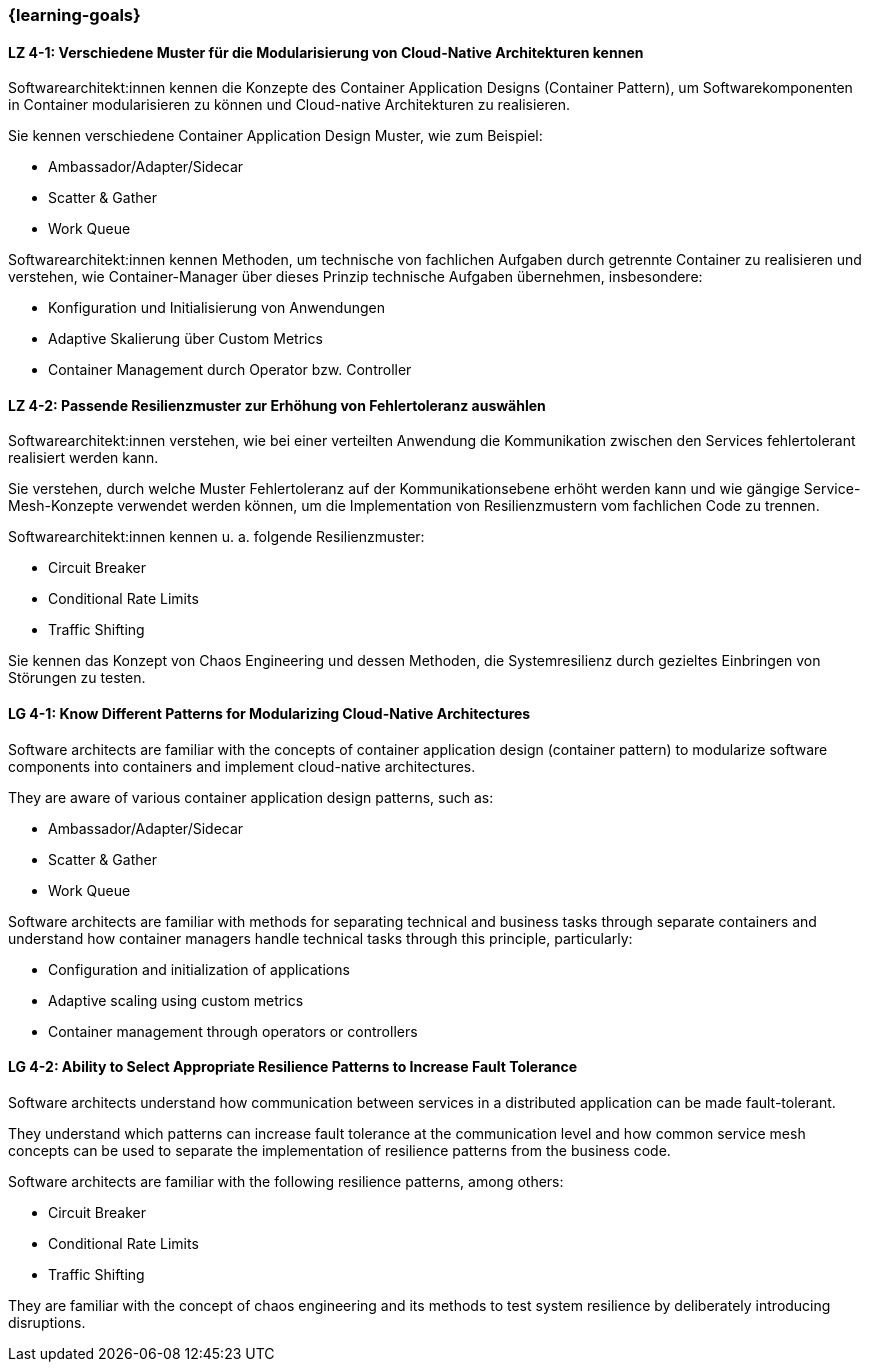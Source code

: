=== {learning-goals}

// tag::DE[]
[[LZ-4-1]]
==== LZ 4-1: Verschiedene Muster für die Modularisierung von Cloud-Native Architekturen kennen

Softwarearchitekt:innen kennen die Konzepte des Container Application Designs (Container Pattern), um Softwarekomponenten in Container modularisieren zu können und Cloud-native Architekturen zu realisieren.

Sie kennen verschiedene Container Application Design Muster, wie zum Beispiel:

* Ambassador/Adapter/Sidecar
* Scatter & Gather
* Work Queue

Softwarearchitekt:innen kennen Methoden, um technische von fachlichen Aufgaben durch getrennte Container zu realisieren und verstehen, wie Container-Manager über dieses Prinzip technische Aufgaben übernehmen, insbesondere:

* Konfiguration und Initialisierung von Anwendungen
* Adaptive Skalierung über Custom Metrics
* Container Management durch Operator bzw. Controller

[[LZ-4-2]]
==== LZ 4-2: Passende Resilienzmuster zur Erhöhung von Fehlertoleranz auswählen

Softwarearchitekt:innen verstehen, wie bei einer verteilten Anwendung die Kommunikation zwischen den Services fehlertolerant realisiert werden kann.

Sie verstehen, durch welche Muster Fehlertoleranz auf der Kommunikationsebene erhöht werden kann und wie gängige Service-Mesh-Konzepte verwendet werden können, um die Implementation von Resilienzmustern vom fachlichen Code zu trennen.

Softwarearchitekt:innen kennen u. a. folgende Resilienzmuster:

* Circuit Breaker
* Conditional Rate Limits
* Traffic Shifting

Sie kennen das Konzept von Chaos Engineering und dessen Methoden, die Systemresilienz durch gezieltes Einbringen von Störungen zu testen.

// end::DE[]

// tag::EN[]
[[LG-4-1]]
==== LG 4-1: Know Different Patterns for Modularizing Cloud-Native Architectures

Software architects are familiar with the concepts of container application design (container pattern) to modularize software components into containers and implement cloud-native architectures.

They are aware of various container application design patterns, such as:

* Ambassador/Adapter/Sidecar
* Scatter & Gather
* Work Queue

Software architects are familiar with methods for separating technical and business tasks through separate containers and understand how container managers handle technical tasks through this principle, particularly:

* Configuration and initialization of applications
* Adaptive scaling using custom metrics
* Container management through operators or controllers

[[LG-4-2]]
==== LG 4-2: Ability to Select Appropriate Resilience Patterns to Increase Fault Tolerance

Software architects understand how communication between services in a distributed application can be made fault-tolerant.

They understand which patterns can increase fault tolerance at the communication level and how common service mesh concepts can be used to separate the implementation of resilience patterns from the business code.

Software architects are familiar with the following resilience patterns, among others:

* Circuit Breaker
* Conditional Rate Limits
* Traffic Shifting

They are familiar with the concept of chaos engineering and its methods to test system resilience by deliberately introducing disruptions.

// end::EN[]
